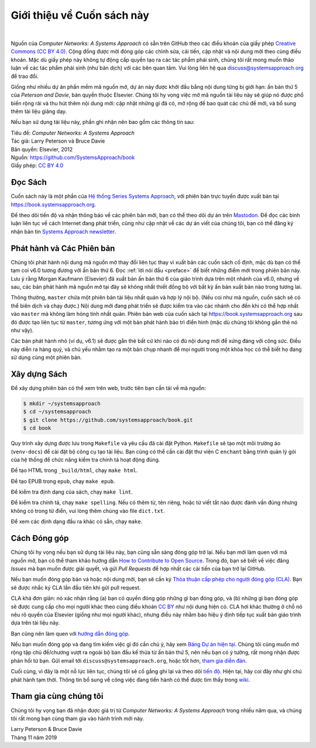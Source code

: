 Giới thiệu về Cuốn sách này
===========================

.. image:: https://github.com/tunggnu/cnasa/actions/workflows/publish-docs.yml/badge.svg
  :align: left
  :alt: deployment status button
  :target: https://github.com/tunggnu/cnasa/actions/

|

Nguồn của *Computer Networks: A Systems Approach* có sẵn trên GitHub theo các điều khoản của giấy phép `Creative Commons (CC BY 4.0) <https://creativecommons.org/licenses/by/4.0>`__. Cộng đồng được mời đóng góp các chỉnh sửa, cải tiến, cập nhật và nội dung mới theo cùng điều khoản. Mặc dù giấy phép này không tự động cấp quyền tạo ra các tác phẩm phái sinh, chúng tôi rất mong muốn thảo luận về các tác phẩm phái sinh (như bản dịch) với các bên quan tâm. Vui lòng liên hệ qua discuss@systemsapproach.org để trao đổi.

Giống như nhiều dự án phần mềm mã nguồn mở, dự án này được khởi đầu bằng nội dung từng bị giới hạn: ấn bản thứ 5 của *Peterson and Davie*, bản quyền thuộc Elsevier. Chúng tôi hy vọng việc mở mã nguồn tài liệu này sẽ giúp nó được phổ biến rộng rãi và thu hút thêm nội dung mới: cập nhật những gì đã có, mở rộng để bao quát các chủ đề mới, và bổ sung thêm tài liệu giảng dạy.

Nếu bạn sử dụng tài liệu này, phần ghi nhận nên bao gồm các thông tin sau:

|  Tiêu đề: *Computer Networks: A Systems Approach*
|  Tác giả: Larry Peterson và Bruce Davie
|  Bản quyền: Elsevier, 2012
|  Nguồn: https://github.com/SystemsApproach/book
|  Giấy phép: `CC BY  4.0 <https://creativecommons.org/licenses/by/4.0>`__

Đọc Sách
--------

Cuốn sách này là một phần của `Hệ thống Series Systems Approach <https://www.systemsapproach.org>`__, với phiên bản trực tuyến được xuất bản tại https://book.systemsapproach.org.

Để theo dõi tiến độ và nhận thông báo về các phiên bản mới, bạn có thể theo dõi dự án trên `Mastodon <https://discuss.systems/@SystemsAppr>`__. Để đọc các bình luận liên tục về cách Internet đang phát triển, cũng như cập nhật về các dự án viết của chúng tôi, bạn có thể đăng ký nhận bản tin `Systems Approach newsletter <https://systemsapproach.org/newsletter/>`__.

Phát hành và Các Phiên bản
--------------------------

Chúng tôi phát hành nội dung mã nguồn mở thay đổi liên tục thay vì xuất bản các cuốn sách cố định, mặc dù bạn có thể tạm coi v6.0 tương đương với ấn bản thứ 6. Đọc :ref:`lời nói đầu <preface>` để biết những điểm mới trong phiên bản này. Lưu ý rằng Morgan Kaufmann (Elsevier) đã xuất bản ấn bản thứ 6 của giáo trình dựa trên một nhánh của v6.0, nhưng về sau, các bản phát hành mã nguồn mở tại đây sẽ không nhất thiết đồng bộ với bất kỳ ấn bản xuất bản nào trong tương lai.

Thông thường, ``master`` chứa một phiên bản tài liệu nhất quán và hợp lý nội bộ. (Nếu coi như mã nguồn, cuốn sách sẽ có thể biên dịch và chạy được.) Nội dung mới đang phát triển sẽ được kiểm tra vào các nhánh cho đến khi có thể hợp nhất vào ``master`` mà không làm hỏng tính nhất quán. Phiên bản web của cuốn sách tại https://book.systemsapproach.org sau đó được tạo liên tục từ ``master``, tương ứng với một bản phát hành bảo trì điển hình (mặc dù chúng tôi không gắn thẻ nó như vậy).

Các bản phát hành nhỏ (ví dụ, v6.1) sẽ được gắn thẻ bất cứ khi nào có đủ nội dung mới để xứng đáng với công sức. Điều này diễn ra hàng quý, và chủ yếu nhằm tạo ra một bản chụp nhanh để mọi người trong một khóa học có thể biết họ đang sử dụng cùng một phiên bản.

Xây dựng Sách
-------------

Để xây dựng phiên bản có thể xem trên web, trước tiên bạn cần tải về mã nguồn:

.. code:: shell

   $ mkdir ~/systemsapproach
   $ cd ~/systemsapproach
   $ git clone https://github.com/systemsapproach/book.git
   $ cd book

Quy trình xây dựng được lưu trong ``Makefile`` và yêu cầu đã cài đặt Python. ``Makefile`` sẽ tạo một môi trường ảo (``venv-docs``) để cài đặt bộ công cụ tạo tài liệu. Bạn cũng có thể cần cài đặt thư viện C ``enchant`` bằng trình quản lý gói của hệ thống để chức năng kiểm tra chính tả hoạt động đúng.

Để tạo HTML trong ``_build/html``, chạy ``make html``.

Để tạo EPUB trong ``epub``, chạy ``make epub``.

Để kiểm tra định dạng của sách, chạy ``make lint``.

Để kiểm tra chính tả, chạy ``make spelling``. Nếu có thêm từ, tên riêng, hoặc từ viết tắt nào được đánh vần đúng nhưng không có trong từ điển, vui lòng thêm chúng vào file ``dict.txt``.

Để xem các định dạng đầu ra khác có sẵn, chạy ``make``.

Cách Đóng góp
-------------

Chúng tôi hy vọng nếu bạn sử dụng tài liệu này, bạn cũng sẵn sàng đóng góp trở lại. Nếu bạn mới làm quen với mã nguồn mở, bạn có thể tham khảo hướng dẫn `How to Contribute to Open Source <https://opensource.guide/how-to-contribute/>`__. Trong đó, bạn sẽ biết về việc đăng *Issues* mà bạn muốn được giải quyết, và gửi *Pull Requests* để hợp nhất các cải tiến của bạn trở lại GitHub.

Nếu bạn muốn đóng góp bản vá hoặc nội dung mới, bạn sẽ cần ký `Thỏa thuận cấp phép cho người đóng góp (CLA) <https://github.com/SystemsApproach/book/blob/master/CLA.rst>`__. Bạn sẽ được nhắc ký CLA lần đầu tiên khi gửi pull request.

CLA khá đơn giản: nó xác nhận rằng (a) bạn có quyền đóng góp những gì bạn đóng góp, và (b) những gì bạn đóng góp sẽ được cung cấp cho mọi người khác theo cùng điều khoản `CC BY <https://creativecommons.org/licenses/by/4.0>`__ như nội dung hiện có. CLA hơi khác thường ở chỗ nó nêu rõ quyền của Elsevier (giống như mọi người khác), nhưng điều này nhằm báo hiệu ý định tiếp tục xuất bản giáo trình dựa trên tài liệu này.

Bạn cũng nên làm quen với `hướng dẫn đóng góp <https://github.com/SystemsApproach/book/blob/master/CONTRIBUTING.rst>`__.

Nếu bạn muốn đóng góp và đang tìm kiếm việc gì đó cần chú ý, hãy xem `Bảng Dự án hiện tại <https://github.com/orgs/SystemsApproach/projects/>`__. Chúng tôi cũng muốn mở rộng tập chủ đề/chương vượt ra ngoài bộ ban đầu kế thừa từ ấn bản thứ 5, nên nếu bạn có ý tưởng, rất mong nhận được phản hồi từ bạn. Gửi email tới ``discuss@systemsapproach.org``, hoặc tốt hơn, `tham gia diễn đàn <https://groups.google.com/a/systemsapproach.org/forum/#!forum/discuss>`__.

Cuối cùng, vì đây là một nỗ lực liên tục, chúng tôi sẽ cố gắng ghi lại và theo dõi `tiến độ <https://github.com/SystemsApproach/book/blob/master/status.rst>`__. Hiện tại, hãy coi đây như ghi chú phát hành tạm thời. Thông tin bổ sung về công việc đang tiến hành có thể được tìm thấy trong `wiki <https://github.com/SystemsApproach/book/wiki>`__.

Tham gia cùng chúng tôi
-----------------------

Chúng tôi hy vọng bạn đã nhận được giá trị từ *Computer Networks: A Systems Approach* trong nhiều năm qua, và chúng tôi rất mong bạn cùng tham gia vào hành trình mới này.

| Larry Peterson & Bruce Davie
| Tháng 11 năm 2019
